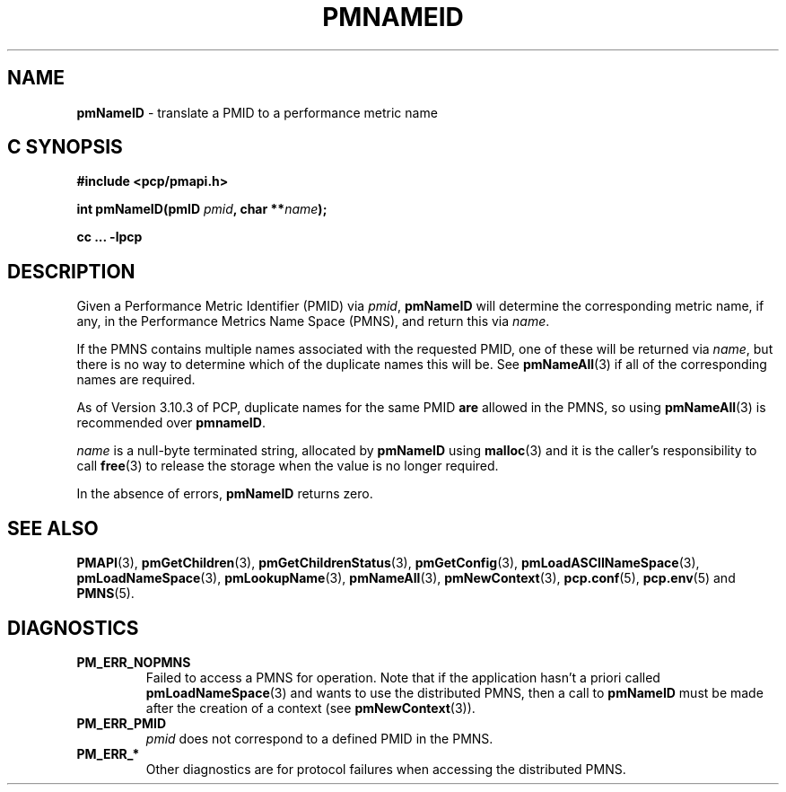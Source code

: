 '\"macro stdmacro
.\"
.\" Copyright (c) 2000 Silicon Graphics, Inc.  All Rights Reserved.
.\" 
.\" This program is free software; you can redistribute it and/or modify it
.\" under the terms of the GNU General Public License as published by the
.\" Free Software Foundation; either version 2 of the License, or (at your
.\" option) any later version.
.\" 
.\" This program is distributed in the hope that it will be useful, but
.\" WITHOUT ANY WARRANTY; without even the implied warranty of MERCHANTABILITY
.\" or FITNESS FOR A PARTICULAR PURPOSE.  See the GNU General Public License
.\" for more details.
.\" 
.\"
.TH PMNAMEID 3 "PCP" "Performance Co-Pilot"
.SH NAME
\f3pmNameID\f1 \- translate a PMID to a performance metric name
.SH "C SYNOPSIS"
.ft 3
#include <pcp/pmapi.h>
.sp
.nf
int pmNameID(pmID \fIpmid\fP, char **\fIname\fP);
.fi
.sp
cc ... \-lpcp
.ft 1
.SH DESCRIPTION
Given a
Performance Metric Identifier (PMID) via 
.IR pmid ,
.B pmNameID
will
determine the corresponding metric name, if any, in the 
Performance Metrics Name Space (PMNS), and return this via
.IR name .
.PP
If the PMNS contains multiple names associated with the requested
PMID, one of these will be returned via
.IR name ,
but there is no way to determine which of the duplicate names
this will be.  See
.BR pmNameAll (3)
if all of the corresponding names are required.
.PP
As of Version 3.10.3 of PCP, duplicate names for the same PMID
.B are
allowed in the PMNS, so using
.BR pmNameAll (3)
is recommended over
.BR pmnameID .
.PP
.I name
is a null-byte terminated string, allocated by
.B pmNameID
using
.BR malloc (3)
and it is the caller's responsibility to call
.BR free (3)
to release the storage when the value is no longer required.
.PP
In the absence of errors,
.B pmNameID
returns zero.
.SH SEE ALSO
.BR PMAPI (3),
.BR pmGetChildren (3),
.BR pmGetChildrenStatus (3),
.BR pmGetConfig (3),
.BR pmLoadASCIINameSpace (3),
.BR pmLoadNameSpace (3),
.BR pmLookupName (3),
.BR pmNameAll (3),
.BR pmNewContext (3),
.BR pcp.conf (5),
.BR pcp.env (5)
and
.BR PMNS (5).
.SH DIAGNOSTICS
.IP \f3PM_ERR_NOPMNS\f1
Failed to access a PMNS for operation.
Note that if the application hasn't a priori called 
.BR pmLoadNameSpace (3)
and wants to use the distributed PMNS, then a call to
.B pmNameID
must be made after the creation of a context (see 
.BR pmNewContext (3)).
.IP \f3PM_ERR_PMID\f1
.I pmid
does not correspond to a defined PMID in the PMNS.
.IP \f3PM_ERR_*\f1
Other diagnostics are for protocol failures when
accessing the distributed PMNS.
